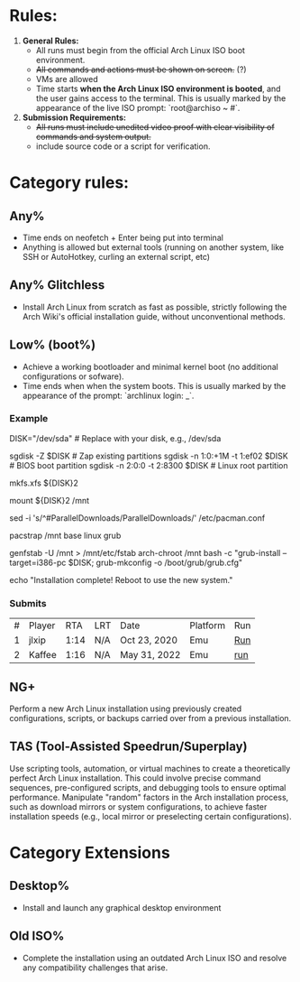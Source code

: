 * Rules:
1. **General Rules:**  
   - All runs must begin from the official Arch Linux ISO boot environment.  
   - +All commands and actions must be shown on screen.+ (?)
   - VMs are allowed
   - Time starts **when the Arch Linux ISO environment is booted**, and the user gains access to the terminal. This is usually marked by the appearance of the live ISO prompt: `root@archiso ~ #`.
2. **Submission Requirements:**  
   - +All runs must include unedited video proof with clear visibility of commands and system output.+
   - include source code or a script for verification.
* Category rules:
** Any%
- Time ends on neofetch + Enter being put into terminal
- Anything is allowed but external tools (running on another system, like SSH or AutoHotkey, curling an external script, etc)
** Any% Glitchless
- Install Arch Linux from scratch as fast as possible, strictly following the Arch Wiki's official installation guide, without unconventional methods.  
** Low% (boot%)
- Achieve a working bootloader and minimal kernel boot (no additional configurations or sofware).  
- Time ends when when the system boots. This is usually marked by the appearance of the prompt: `archlinux login: _`.
*** Example
DISK="/dev/sda"  # Replace with your disk, e.g., /dev/sda

# Partitioning with sgdisk
sgdisk -Z $DISK                    # Zap existing partitions
sgdisk -n 1:0:+1M -t 1:ef02 $DISK  # BIOS boot partition
sgdisk -n 2:0:0 -t 2:8300 $DISK    # Linux root partition

# Make file system
mkfs.xfs ${DISK}2

# Mount the newly created filesystem
mount ${DISK}2 /mnt

# Enable parallel downloads in pacman (optional)
sed -i 's/^#ParallelDownloads/ParallelDownloads/' /etc/pacman.conf

# Install packages
pacstrap /mnt base linux grub

# Make the system bootable
genfstab -U /mnt > /mnt/etc/fstab
arch-chroot /mnt bash -c "grub-install --target=i386-pc $DISK; grub-mkconfig -o /boot/grub/grub.cfg"

# Finish
echo "Installation complete! Reboot to use the new system."
*** Submits
| # | Player |  RTA | LRT | Date         | Platform | Run |
| 1 | jlxip  | 1:14 | N/A | Oct 23, 2020 | Emu      | [[https://www.youtube.com/watch?v=8utpbbdj0LQ][Run]] |
| 2 | Kaffee | 1:16 | N/A | May 31, 2022 | Emu      | [[https://www.youtube.com/watch?v=0-uoW8zRMg4][run]] |
** NG+
Perform a new Arch Linux installation using previously created configurations, scripts, or backups carried over from a previous installation.  
** TAS (Tool-Assisted Speedrun/Superplay) 
Use scripting tools, automation, or virtual machines to create a theoretically perfect Arch Linux installation. This could involve precise command sequences, pre-configured scripts, and debugging tools to ensure optimal performance. Manipulate "random" factors in the Arch installation process, such as download mirrors or system configurations, to achieve faster installation speeds (e.g., local mirror or preselecting certain configurations).
* Category Extensions
** Desktop%
- Install and launch any graphical desktop environment  
** Old ISO%
- Complete the installation using an outdated Arch Linux ISO and resolve any compatibility challenges that arise.  
